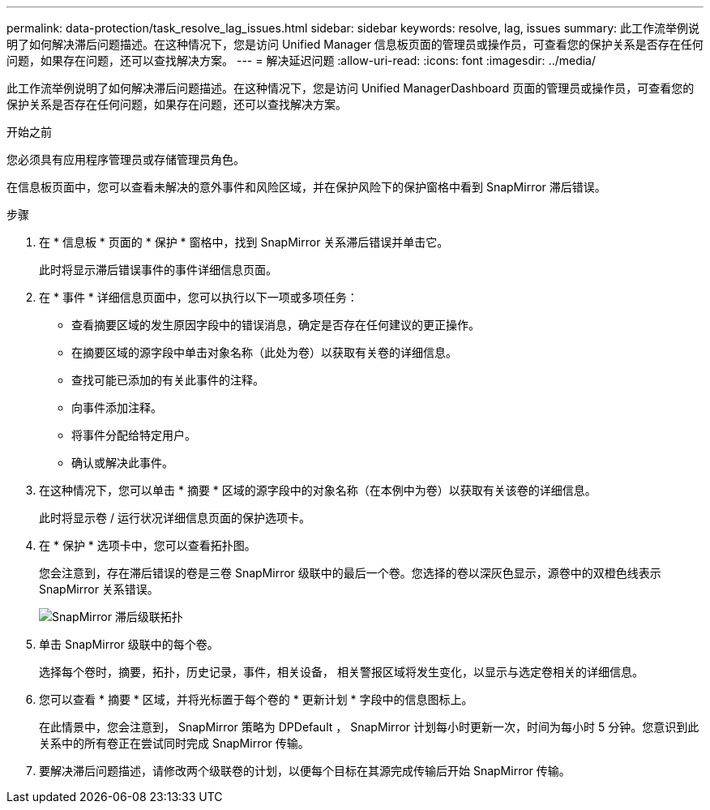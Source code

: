 ---
permalink: data-protection/task_resolve_lag_issues.html 
sidebar: sidebar 
keywords: resolve, lag, issues 
summary: 此工作流举例说明了如何解决滞后问题描述。在这种情况下，您是访问 Unified Manager 信息板页面的管理员或操作员，可查看您的保护关系是否存在任何问题，如果存在问题，还可以查找解决方案。 
---
= 解决延迟问题
:allow-uri-read: 
:icons: font
:imagesdir: ../media/


[role="lead"]
此工作流举例说明了如何解决滞后问题描述。在这种情况下，您是访问 Unified ManagerDashboard 页面的管理员或操作员，可查看您的保护关系是否存在任何问题，如果存在问题，还可以查找解决方案。

.开始之前
您必须具有应用程序管理员或存储管理员角色。

在信息板页面中，您可以查看未解决的意外事件和风险区域，并在保护风险下的保护窗格中看到 SnapMirror 滞后错误。

.步骤
. 在 * 信息板 * 页面的 * 保护 * 窗格中，找到 SnapMirror 关系滞后错误并单击它。
+
此时将显示滞后错误事件的事件详细信息页面。

. 在 * 事件 * 详细信息页面中，您可以执行以下一项或多项任务：
+
** 查看摘要区域的发生原因字段中的错误消息，确定是否存在任何建议的更正操作。
** 在摘要区域的源字段中单击对象名称（此处为卷）以获取有关卷的详细信息。
** 查找可能已添加的有关此事件的注释。
** 向事件添加注释。
** 将事件分配给特定用户。
** 确认或解决此事件。


. 在这种情况下，您可以单击 * 摘要 * 区域的源字段中的对象名称（在本例中为卷）以获取有关该卷的详细信息。
+
此时将显示卷 / 运行状况详细信息页面的保护选项卡。

. 在 * 保护 * 选项卡中，您可以查看拓扑图。
+
您会注意到，存在滞后错误的卷是三卷 SnapMirror 级联中的最后一个卷。您选择的卷以深灰色显示，源卷中的双橙色线表示 SnapMirror 关系错误。

+
image::../media/topology_cascade_lag_error.gif[SnapMirror 滞后级联拓扑]

. 单击 SnapMirror 级联中的每个卷。
+
选择每个卷时，摘要，拓扑，历史记录，事件，相关设备， 相关警报区域将发生变化，以显示与选定卷相关的详细信息。

. 您可以查看 * 摘要 * 区域，并将光标置于每个卷的 * 更新计划 * 字段中的信息图标上。
+
在此情景中，您会注意到， SnapMirror 策略为 DPDefault ， SnapMirror 计划每小时更新一次，时间为每小时 5 分钟。您意识到此关系中的所有卷正在尝试同时完成 SnapMirror 传输。

. 要解决滞后问题描述，请修改两个级联卷的计划，以便每个目标在其源完成传输后开始 SnapMirror 传输。

